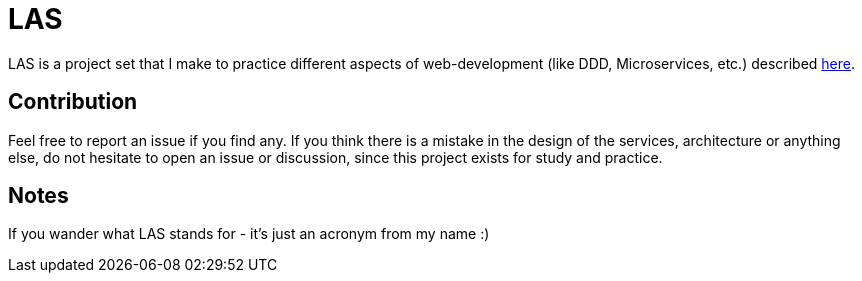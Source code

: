 = LAS

LAS is a project set that I make to practice different aspects of web-development (like DDD, Microservices, etc.) described https://xtiles.app/628b8f31597e954b44846c18[here].

== Contribution

Feel free to report an issue if you find any. If you think there is a mistake in the design of the services, architecture or anything else, do not hesitate to open an issue or discussion, since this project exists for study and practice.

== Notes

If you wander what LAS stands for - it's just an acronym from my name :)
